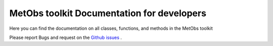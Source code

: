********************************************
MetObs toolkit Documentation for developers
********************************************
Here you can find the documentation on all classes, functions, and methods in
the MetObs toolkit


Please report Bugs and request on the `Github issues <https://github.com/vergauwenthomas/MetObs_toolkit/issues>`_ .


.. autosummary::
   :toctree: _autosummary
   :template: custom-module-template.rst
   :recursive:

   metobs_toolkit
